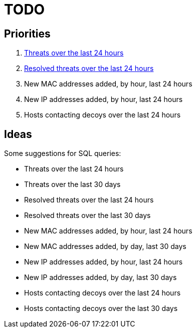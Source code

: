 = TODO

== Priorities

. link:src/threat-hour-protocol.sql[Threats over the last 24 hours]
. link:src/threat-resolved-hour-protocol.sql[Resolved threats over the last 24 hours]
. New MAC addresses added, by hour, last 24 hours
. New IP addresses added, by hour, last 24 hours
. Hosts contacting decoys over the last 24 hours

== Ideas

Some suggestions for SQL queries:

- Threats over the last 24 hours
- Threats over the last 30 days
- Resolved threats over the last 24 hours
- Resolved threats over the last 30 days
- New MAC addresses added, by hour, last 24 hours
- New MAC addresses added, by day, last 30 days
- New IP addresses added, by hour, last 24 hours
- New IP addresses added, by day, last 30 days
- Hosts contacting decoys over the last 24 hours
- Hosts contacting decoys over the last 30 days
